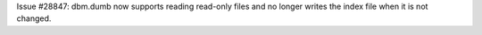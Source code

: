 Issue #28847: dbm.dumb now supports reading read-only files and no longer
writes the index file when it is not changed.